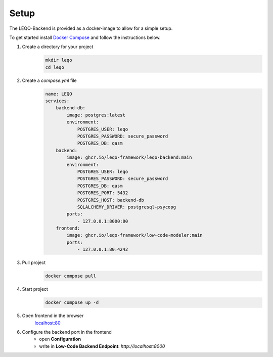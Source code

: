 Setup
=====

The LEQO-Backend is provided as a docker-image to allow for a simple setup.

To get started install `Docker Compose <https://docs.docker.com/compose/install/>`_ and follow the instructions below.

#. Create a directory for your project
    .. code-block:: shell

        mkdir leqo
        cd leqo

#. Create a `compose.yml` file
    .. code-block:: yaml

        name: LEQO
        services:
            backend-db:
                image: postgres:latest
                environment:
                    POSTGRES_USER: leqo
                    POSTGRES_PASSWORD: secure_password
                    POSTGRES_DB: qasm
            backend:
                image: ghcr.io/leqo-framework/leqo-backend:main
                environment:
                    POSTGRES_USER: leqo
                    POSTGRES_PASSWORD: secure_password
                    POSTGRES_DB: qasm
                    POSTGRES_PORT: 5432
                    POSTGRES_HOST: backend-db
                    SQLALCHEMY_DRIVER: postgresql+psycopg
                ports:
                    - 127.0.0.1:8000:80
            frontend:
                image: ghcr.io/leqo-framework/low-code-modeler:main
                ports:
                    - 127.0.0.1:80:4242

#. Pull project
    .. code-block:: shell

        docker compose pull

#. Start project
    .. code-block:: shell

        docker compose up -d

#. Open frontend in the browser
    `localhost:80 <http://localhost:80>`_

#. Configure the backend port in the frontend
    - open **Configuration**
    - write in **Low-Code Backend Endpoint**: `http://localhost:8000`

